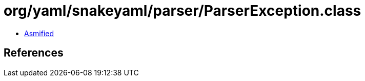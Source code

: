 = org/yaml/snakeyaml/parser/ParserException.class

 - link:ParserException-asmified.java[Asmified]

== References

